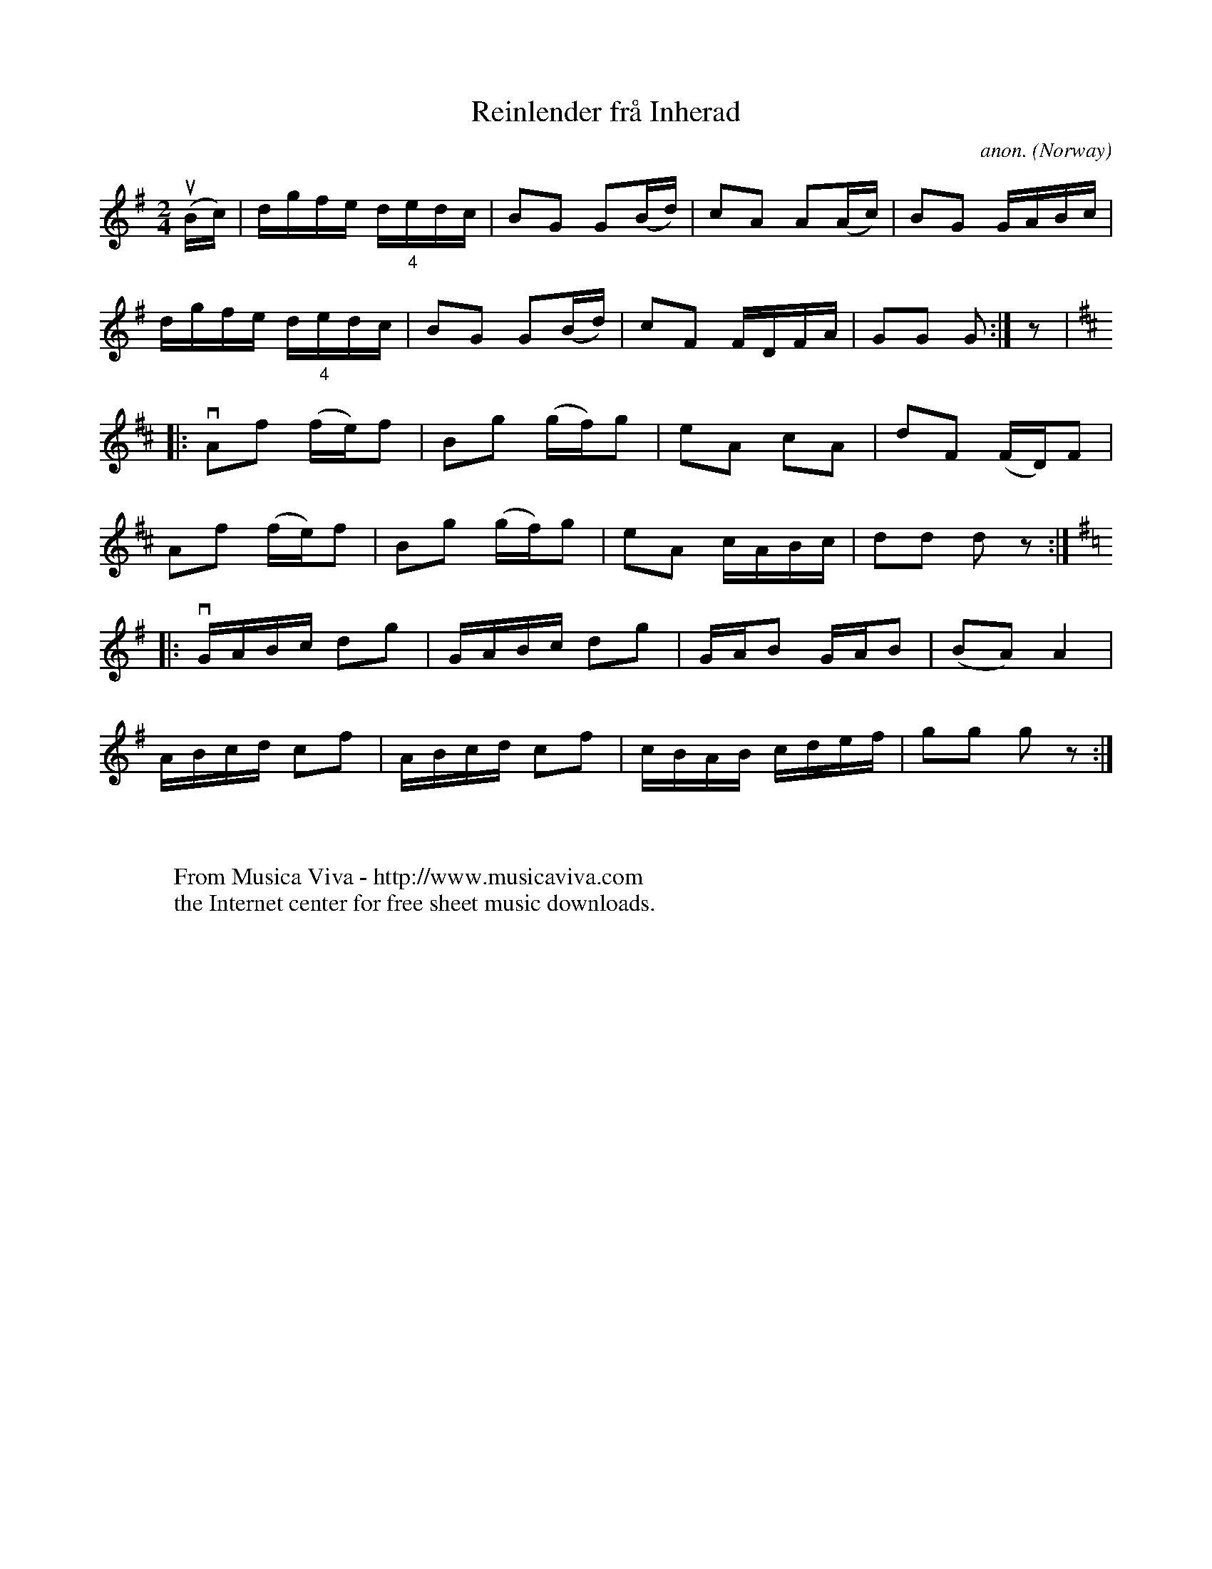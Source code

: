 X:7827
T:Reinlender fr\aa Inherad
C:anon.
O:Norway
A:Inherad
R:Reinlender
Z:Transcribed by Frank Nordberg - http://www.musicaviva.com
F:http://abc.musicaviva.com/tunes/norway/reinlender-inherad/reinlender-inherad-1.abc
%u - upstroke
%v - downstroke
M:2/4
L:1/16
K:G
(uBc)|dgfe d"_4"edc|B2G2 G2(Bd)|c2A2 A2(Ac)|B2G2 GABc|
dgfe d"_4"edc|B2G2 G2(Bd)|c2F2 FDFA|G2G2 G2:|z2|
K:D
|:vA2f2 (fe)f2|B2g2 (gf)g2|e2A2 c2A2|d2F2 (FD)F2|
A2f2 (fe)f2|B2g2 (gf)g2|e2A2 cABc|d2d2 d2 z2:|
K:G
|:vGABc d2g2|GABc d2g2|GAB2 GAB2|(B2A2) A4|
ABcd c2f2|ABcd c2f2|cBAB cdef|g2g2 g2 z2:|
W:
W:
W:  From Musica Viva - http://www.musicaviva.com
W:  the Internet center for free sheet music downloads.

